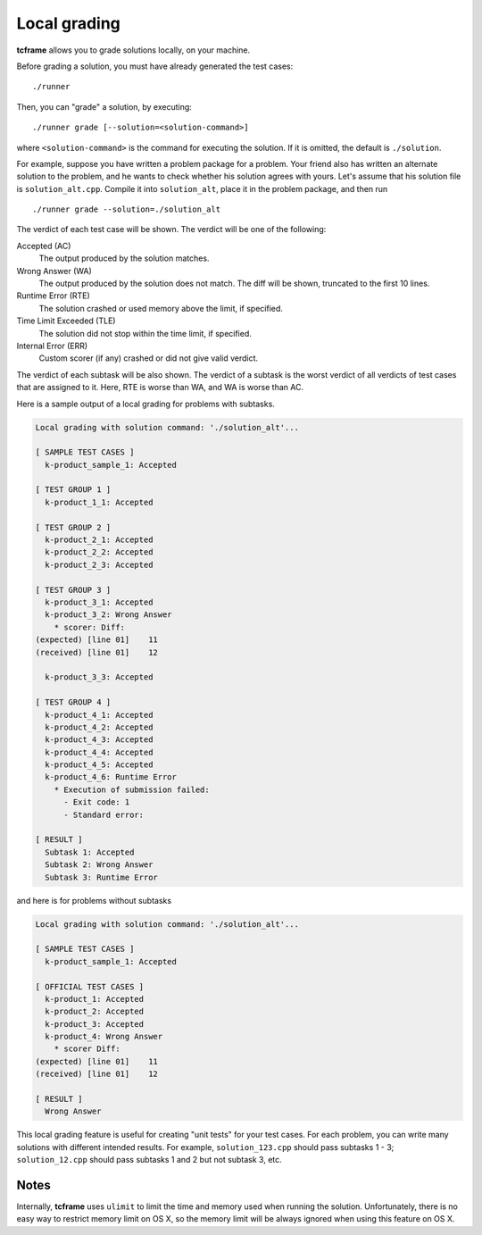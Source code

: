 .. _grading:

Local grading
=============

**tcframe** allows you to grade solutions locally, on your machine.

Before grading a solution, you must have already generated the test cases:

::

    ./runner

Then, you can "grade" a solution, by executing:

::

    ./runner grade [--solution=<solution-command>]

where ``<solution-command>`` is the command for executing the solution. If it is omitted, the default is ``./solution``.

For example, suppose you have written a problem package for a problem. Your friend also has written an alternate solution to the problem, and he wants to check whether his solution agrees with yours. Let's assume that his solution file is ``solution_alt.cpp``. Compile it into ``solution_alt``, place it in the problem package, and then run

::

    ./runner grade --solution=./solution_alt

The verdict of each test case will be shown. The verdict will be one of the following:

Accepted (AC)
    The output produced by the solution matches.

Wrong Answer (WA)
    The output produced by the solution does not match. The diff will be shown, truncated to the first 10 lines.

Runtime Error (RTE)
    The solution crashed or used memory above the limit, if specified.

Time Limit Exceeded (TLE)
    The solution did not stop within the time limit, if specified.

Internal Error (ERR)
    Custom scorer (if any) crashed or did not give valid verdict.

The verdict of each subtask will be also shown. The verdict of a subtask is the worst verdict of all verdicts of test cases that are assigned to it. Here, RTE is worse than WA, and WA is worse than AC.

Here is a sample output of a local grading for problems with subtasks.

.. sourcecode:: bash

    Local grading with solution command: './solution_alt'...

    [ SAMPLE TEST CASES ]
      k-product_sample_1: Accepted

    [ TEST GROUP 1 ]
      k-product_1_1: Accepted

    [ TEST GROUP 2 ]
      k-product_2_1: Accepted
      k-product_2_2: Accepted
      k-product_2_3: Accepted

    [ TEST GROUP 3 ]
      k-product_3_1: Accepted
      k-product_3_2: Wrong Answer
        * scorer: Diff:
    (expected) [line 01]    11
    (received) [line 01]    12

      k-product_3_3: Accepted

    [ TEST GROUP 4 ]
      k-product_4_1: Accepted
      k-product_4_2: Accepted
      k-product_4_3: Accepted
      k-product_4_4: Accepted
      k-product_4_5: Accepted
      k-product_4_6: Runtime Error
        * Execution of submission failed:
          - Exit code: 1
          - Standard error:

    [ RESULT ]
      Subtask 1: Accepted
      Subtask 2: Wrong Answer
      Subtask 3: Runtime Error

and here is for problems without subtasks

.. sourcecode:: bash

    Local grading with solution command: './solution_alt'...

    [ SAMPLE TEST CASES ]
      k-product_sample_1: Accepted

    [ OFFICIAL TEST CASES ]
      k-product_1: Accepted
      k-product_2: Accepted
      k-product_3: Accepted
      k-product_4: Wrong Answer
        * scorer Diff:
    (expected) [line 01]    11
    (received) [line 01]    12

    [ RESULT ]
      Wrong Answer

This local grading feature is useful for creating "unit tests" for your test cases. For each problem, you can write many solutions with different intended results. For example, ``solution_123.cpp`` should pass subtasks 1 - 3; ``solution_12.cpp`` should pass subtasks 1 and 2 but not subtask 3, etc.

Notes
-----

Internally, **tcframe** uses ``ulimit`` to limit the time and memory used when running the solution. Unfortunately, there is no easy way to restrict memory limit on OS X, so the memory limit will be always ignored when using this feature on OS X.
